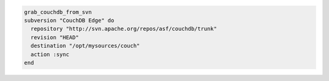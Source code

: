 .. This is an included how-to. 

.. To get the latest version of |couch db|:

.. code-block:: ruby

   grab_couchdb_from_svn
   subversion "CouchDB Edge" do
     repository "http://svn.apache.org/repos/asf/couchdb/trunk"
     revision "HEAD"
     destination "/opt/mysources/couch"
     action :sync
   end
